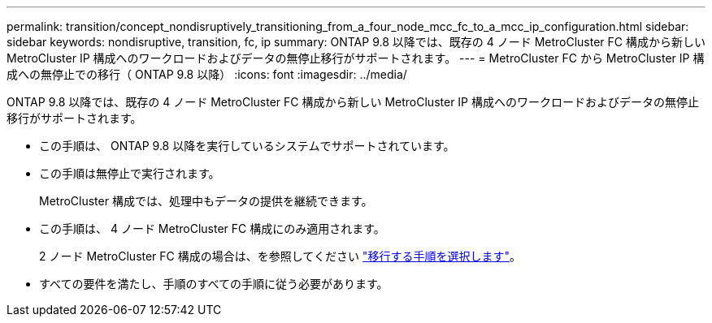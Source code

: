 ---
permalink: transition/concept_nondisruptively_transitioning_from_a_four_node_mcc_fc_to_a_mcc_ip_configuration.html 
sidebar: sidebar 
keywords: nondisruptive, transition, fc, ip 
summary: ONTAP 9.8 以降では、既存の 4 ノード MetroCluster FC 構成から新しい MetroCluster IP 構成へのワークロードおよびデータの無停止移行がサポートされます。 
---
= MetroCluster FC から MetroCluster IP 構成への無停止での移行（ ONTAP 9.8 以降）
:icons: font
:imagesdir: ../media/


[role="lead"]
ONTAP 9.8 以降では、既存の 4 ノード MetroCluster FC 構成から新しい MetroCluster IP 構成へのワークロードおよびデータの無停止移行がサポートされます。

* この手順は、 ONTAP 9.8 以降を実行しているシステムでサポートされています。
* この手順は無停止で実行されます。
+
MetroCluster 構成では、処理中もデータの提供を継続できます。

* この手順は、 4 ノード MetroCluster FC 構成にのみ適用されます。
+
2 ノード MetroCluster FC 構成の場合は、を参照してください link:concept_choosing_your_transition_procedure_mcc_transition.html["移行する手順を選択します"]。

* すべての要件を満たし、手順のすべての手順に従う必要があります。

